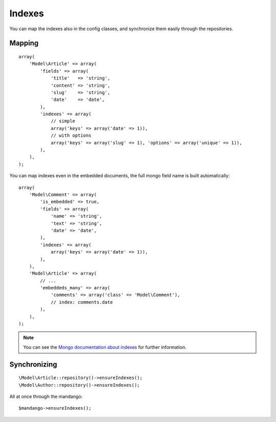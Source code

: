 Indexes
=======

You can map the indexes also in the config classes, and synchronize them
easily through the repositories.

Mapping
-------

::

    array(
        'Model\Article' => array(
            'fields' => array(
                'title'   => 'string',
                'content' => 'string',
                'slug'    => 'string',
                'date'    => 'date',
            ),
            'indexes' => array(
                // simple
                array('keys' => array('date' => 1)),
                // with options
                array('keys' => array('slug' => 1), 'options' => array('unique' => 1)),
            ),
        ),
    );

You can map indexes even in the embedded documents, the full mongo field name
is built automatically::

    array(
        'Model\Comment' => array(
            'is_embedded' => true,
            'fields' => array(
                'name' => 'string',
                'text' => 'string',
                'date' => 'date',
            ),
            'indexes' => array(
                array('keys' => array('date' => 1)),
            ),
        ),
        'Model\Article' => array(
            // ...
            'embeddeds_many' => array(
                'comments' => array('class' => 'Model\Comment'),
                // index: comments.date
            ),
        ),
    );

.. note::
  You can see the `Mongo documentation about indexes`_ for further information.

Synchronizing
-------------

::

    \Model\Article::repository()->ensureIndexes();
    \Model\Author::repository()->ensureIndexes();

All at once through the mandango::

    $mandango->ensureIndexes();

.. _Mongo documentation about indexes: http://www.mongodb.org/display/DOCS/Indexes
